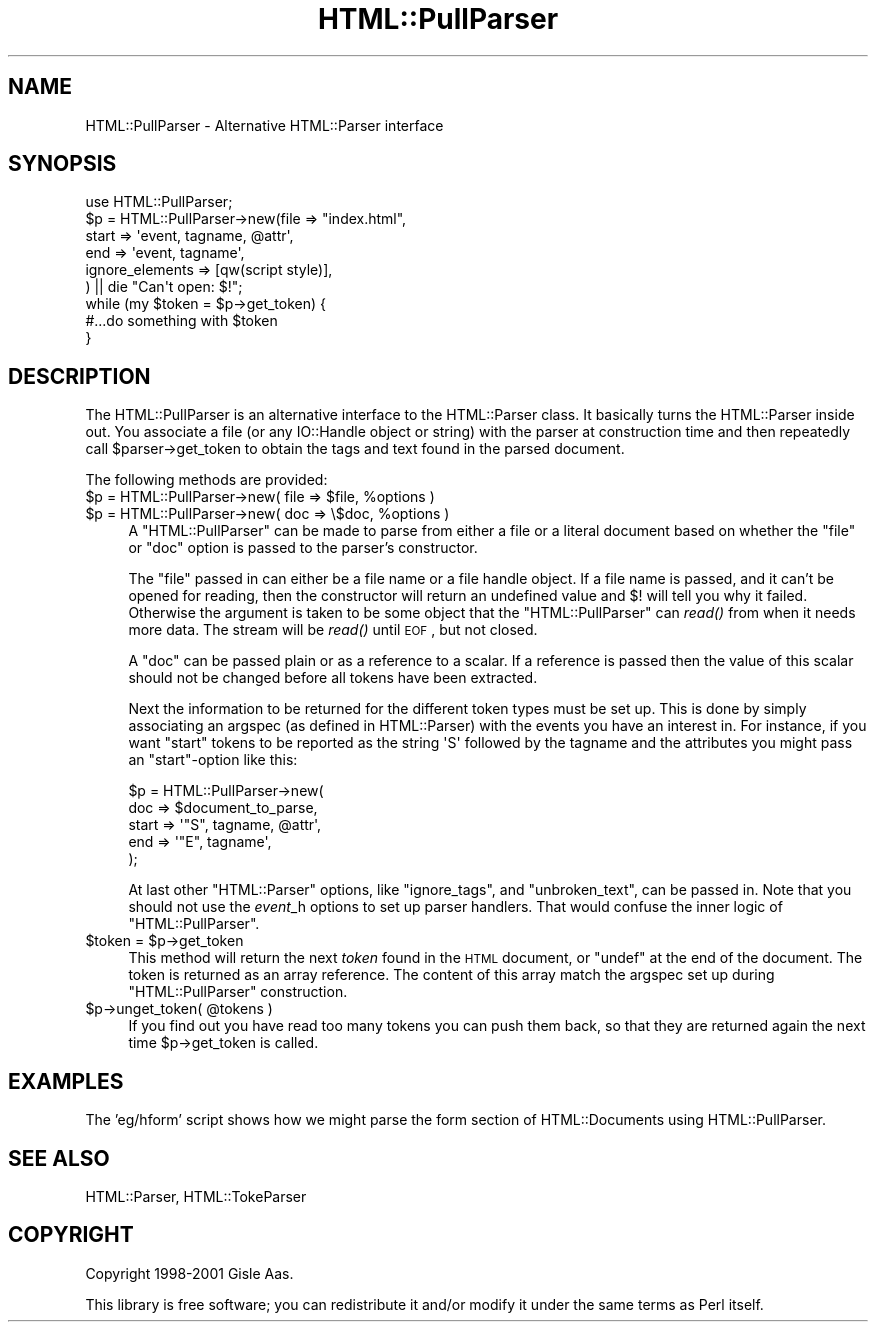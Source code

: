 .\" Automatically generated by Pod::Man 2.23 (Pod::Simple 3.14)
.\"
.\" Standard preamble:
.\" ========================================================================
.de Sp \" Vertical space (when we can't use .PP)
.if t .sp .5v
.if n .sp
..
.de Vb \" Begin verbatim text
.ft CW
.nf
.ne \\$1
..
.de Ve \" End verbatim text
.ft R
.fi
..
.\" Set up some character translations and predefined strings.  \*(-- will
.\" give an unbreakable dash, \*(PI will give pi, \*(L" will give a left
.\" double quote, and \*(R" will give a right double quote.  \*(C+ will
.\" give a nicer C++.  Capital omega is used to do unbreakable dashes and
.\" therefore won't be available.  \*(C` and \*(C' expand to `' in nroff,
.\" nothing in troff, for use with C<>.
.tr \(*W-
.ds C+ C\v'-.1v'\h'-1p'\s-2+\h'-1p'+\s0\v'.1v'\h'-1p'
.ie n \{\
.    ds -- \(*W-
.    ds PI pi
.    if (\n(.H=4u)&(1m=24u) .ds -- \(*W\h'-12u'\(*W\h'-12u'-\" diablo 10 pitch
.    if (\n(.H=4u)&(1m=20u) .ds -- \(*W\h'-12u'\(*W\h'-8u'-\"  diablo 12 pitch
.    ds L" ""
.    ds R" ""
.    ds C` ""
.    ds C' ""
'br\}
.el\{\
.    ds -- \|\(em\|
.    ds PI \(*p
.    ds L" ``
.    ds R" ''
'br\}
.\"
.\" Escape single quotes in literal strings from groff's Unicode transform.
.ie \n(.g .ds Aq \(aq
.el       .ds Aq '
.\"
.\" If the F register is turned on, we'll generate index entries on stderr for
.\" titles (.TH), headers (.SH), subsections (.SS), items (.Ip), and index
.\" entries marked with X<> in POD.  Of course, you'll have to process the
.\" output yourself in some meaningful fashion.
.ie \nF \{\
.    de IX
.    tm Index:\\$1\t\\n%\t"\\$2"
..
.    nr % 0
.    rr F
.\}
.el \{\
.    de IX
..
.\}
.\"
.\" Accent mark definitions (@(#)ms.acc 1.5 88/02/08 SMI; from UCB 4.2).
.\" Fear.  Run.  Save yourself.  No user-serviceable parts.
.    \" fudge factors for nroff and troff
.if n \{\
.    ds #H 0
.    ds #V .8m
.    ds #F .3m
.    ds #[ \f1
.    ds #] \fP
.\}
.if t \{\
.    ds #H ((1u-(\\\\n(.fu%2u))*.13m)
.    ds #V .6m
.    ds #F 0
.    ds #[ \&
.    ds #] \&
.\}
.    \" simple accents for nroff and troff
.if n \{\
.    ds ' \&
.    ds ` \&
.    ds ^ \&
.    ds , \&
.    ds ~ ~
.    ds /
.\}
.if t \{\
.    ds ' \\k:\h'-(\\n(.wu*8/10-\*(#H)'\'\h"|\\n:u"
.    ds ` \\k:\h'-(\\n(.wu*8/10-\*(#H)'\`\h'|\\n:u'
.    ds ^ \\k:\h'-(\\n(.wu*10/11-\*(#H)'^\h'|\\n:u'
.    ds , \\k:\h'-(\\n(.wu*8/10)',\h'|\\n:u'
.    ds ~ \\k:\h'-(\\n(.wu-\*(#H-.1m)'~\h'|\\n:u'
.    ds / \\k:\h'-(\\n(.wu*8/10-\*(#H)'\z\(sl\h'|\\n:u'
.\}
.    \" troff and (daisy-wheel) nroff accents
.ds : \\k:\h'-(\\n(.wu*8/10-\*(#H+.1m+\*(#F)'\v'-\*(#V'\z.\h'.2m+\*(#F'.\h'|\\n:u'\v'\*(#V'
.ds 8 \h'\*(#H'\(*b\h'-\*(#H'
.ds o \\k:\h'-(\\n(.wu+\w'\(de'u-\*(#H)/2u'\v'-.3n'\*(#[\z\(de\v'.3n'\h'|\\n:u'\*(#]
.ds d- \h'\*(#H'\(pd\h'-\w'~'u'\v'-.25m'\f2\(hy\fP\v'.25m'\h'-\*(#H'
.ds D- D\\k:\h'-\w'D'u'\v'-.11m'\z\(hy\v'.11m'\h'|\\n:u'
.ds th \*(#[\v'.3m'\s+1I\s-1\v'-.3m'\h'-(\w'I'u*2/3)'\s-1o\s+1\*(#]
.ds Th \*(#[\s+2I\s-2\h'-\w'I'u*3/5'\v'-.3m'o\v'.3m'\*(#]
.ds ae a\h'-(\w'a'u*4/10)'e
.ds Ae A\h'-(\w'A'u*4/10)'E
.    \" corrections for vroff
.if v .ds ~ \\k:\h'-(\\n(.wu*9/10-\*(#H)'\s-2\u~\d\s+2\h'|\\n:u'
.if v .ds ^ \\k:\h'-(\\n(.wu*10/11-\*(#H)'\v'-.4m'^\v'.4m'\h'|\\n:u'
.    \" for low resolution devices (crt and lpr)
.if \n(.H>23 .if \n(.V>19 \
\{\
.    ds : e
.    ds 8 ss
.    ds o a
.    ds d- d\h'-1'\(ga
.    ds D- D\h'-1'\(hy
.    ds th \o'bp'
.    ds Th \o'LP'
.    ds ae ae
.    ds Ae AE
.\}
.rm #[ #] #H #V #F C
.\" ========================================================================
.\"
.IX Title "HTML::PullParser 3"
.TH HTML::PullParser 3 "2008-04-04" "perl v5.12.5" "User Contributed Perl Documentation"
.\" For nroff, turn off justification.  Always turn off hyphenation; it makes
.\" way too many mistakes in technical documents.
.if n .ad l
.nh
.SH "NAME"
HTML::PullParser \- Alternative HTML::Parser interface
.SH "SYNOPSIS"
.IX Header "SYNOPSIS"
.Vb 1
\& use HTML::PullParser;
\&
\& $p = HTML::PullParser\->new(file => "index.html",
\&                            start => \*(Aqevent, tagname, @attr\*(Aq,
\&                            end   => \*(Aqevent, tagname\*(Aq,
\&                            ignore_elements => [qw(script style)],
\&                           ) || die "Can\*(Aqt open: $!";
\& while (my $token = $p\->get_token) {
\&     #...do something with $token
\& }
.Ve
.SH "DESCRIPTION"
.IX Header "DESCRIPTION"
The HTML::PullParser is an alternative interface to the HTML::Parser class.
It basically turns the HTML::Parser inside out.  You associate a file
(or any IO::Handle object or string) with the parser at construction time and
then repeatedly call \f(CW$parser\fR\->get_token to obtain the tags and text
found in the parsed document.
.PP
The following methods are provided:
.ie n .IP "$p = HTML::PullParser\->new( file => $file, %options )" 4
.el .IP "\f(CW$p\fR = HTML::PullParser\->new( file => \f(CW$file\fR, \f(CW%options\fR )" 4
.IX Item "$p = HTML::PullParser->new( file => $file, %options )"
.PD 0
.ie n .IP "$p = HTML::PullParser\->new( doc => \e$doc, %options )" 4
.el .IP "\f(CW$p\fR = HTML::PullParser\->new( doc => \e$doc, \f(CW%options\fR )" 4
.IX Item "$p = HTML::PullParser->new( doc => $doc, %options )"
.PD
A \f(CW\*(C`HTML::PullParser\*(C'\fR can be made to parse from either a file or a
literal document based on whether the \f(CW\*(C`file\*(C'\fR or \f(CW\*(C`doc\*(C'\fR option is
passed to the parser's constructor.
.Sp
The \f(CW\*(C`file\*(C'\fR passed in can either be a file name or a file handle
object.  If a file name is passed, and it can't be opened for reading,
then the constructor will return an undefined value and $!  will tell
you why it failed.  Otherwise the argument is taken to be some object
that the \f(CW\*(C`HTML::PullParser\*(C'\fR can \fIread()\fR from when it needs more data.
The stream will be \fIread()\fR until \s-1EOF\s0, but not closed.
.Sp
A \f(CW\*(C`doc\*(C'\fR can be passed plain or as a reference
to a scalar.  If a reference is passed then the value of this scalar
should not be changed before all tokens have been extracted.
.Sp
Next the information to be returned for the different token types must
be set up.  This is done by simply associating an argspec (as defined
in HTML::Parser) with the events you have an interest in.  For
instance, if you want \f(CW\*(C`start\*(C'\fR tokens to be reported as the string
\&\f(CW\*(AqS\*(Aq\fR followed by the tagname and the attributes you might pass an
\&\f(CW\*(C`start\*(C'\fR\-option like this:
.Sp
.Vb 5
\&   $p = HTML::PullParser\->new(
\&          doc   => $document_to_parse,
\&          start => \*(Aq"S", tagname, @attr\*(Aq,
\&          end   => \*(Aq"E", tagname\*(Aq,
\&        );
.Ve
.Sp
At last other \f(CW\*(C`HTML::Parser\*(C'\fR options, like \f(CW\*(C`ignore_tags\*(C'\fR, and
\&\f(CW\*(C`unbroken_text\*(C'\fR, can be passed in.  Note that you should not use the
\&\fIevent\fR_h options to set up parser handlers.  That would confuse the
inner logic of \f(CW\*(C`HTML::PullParser\*(C'\fR.
.ie n .IP "$token = $p\->get_token" 4
.el .IP "\f(CW$token\fR = \f(CW$p\fR\->get_token" 4
.IX Item "$token = $p->get_token"
This method will return the next \fItoken\fR found in the \s-1HTML\s0 document,
or \f(CW\*(C`undef\*(C'\fR at the end of the document.  The token is returned as an
array reference.  The content of this array match the argspec set up
during \f(CW\*(C`HTML::PullParser\*(C'\fR construction.
.ie n .IP "$p\->unget_token( @tokens )" 4
.el .IP "\f(CW$p\fR\->unget_token( \f(CW@tokens\fR )" 4
.IX Item "$p->unget_token( @tokens )"
If you find out you have read too many tokens you can push them back,
so that they are returned again the next time \f(CW$p\fR\->get_token is called.
.SH "EXAMPLES"
.IX Header "EXAMPLES"
The 'eg/hform' script shows how we might parse the form section of
HTML::Documents using HTML::PullParser.
.SH "SEE ALSO"
.IX Header "SEE ALSO"
HTML::Parser, HTML::TokeParser
.SH "COPYRIGHT"
.IX Header "COPYRIGHT"
Copyright 1998\-2001 Gisle Aas.
.PP
This library is free software; you can redistribute it and/or
modify it under the same terms as Perl itself.

